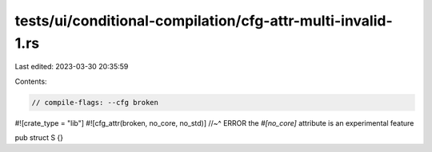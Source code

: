 tests/ui/conditional-compilation/cfg-attr-multi-invalid-1.rs
============================================================

Last edited: 2023-03-30 20:35:59

Contents:

.. code-block:: rs

    // compile-flags: --cfg broken

#![crate_type = "lib"]
#![cfg_attr(broken, no_core, no_std)]
//~^ ERROR the `#[no_core]` attribute is an experimental feature

pub struct S {}


